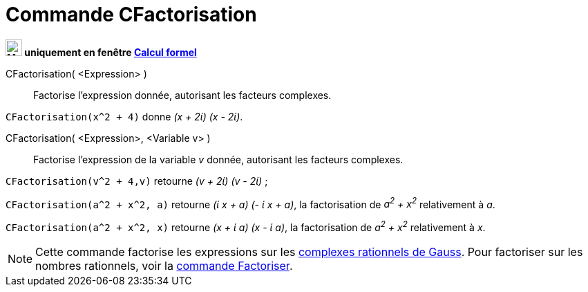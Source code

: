 = Commande CFactorisation
:page-en: commands/CFactor
ifdef::env-github[:imagesdir: /fr/modules/ROOT/assets/images]

*image:24px-Menu_view_cas.svg.png[Menu view cas.svg,width=24,height=24] uniquement en fenêtre
xref:/Calcul_formel.adoc[Calcul formel]*

CFactorisation( <Expression> )::
  Factorise l'expression donnée, autorisant les facteurs complexes.

[EXAMPLE]
====

`++CFactorisation(x^2 + 4)++` donne _(x + 2ί) (x - 2ί)_.

====

CFactorisation( <Expression>, <Variable v> )::
  Factorise l'expression de la variable _v_ donnée, autorisant les facteurs complexes.

[EXAMPLE]
====

`++CFactorisation(v^2 + 4,v)++` retourne _(v + 2ί) (v - 2ί)_ ;

`++CFactorisation(a^2 + x^2, a)++` retourne _(ί x + a) (- ί x + a)_, la factorisation de _a^2^ + x^2^_ relativement à _a_.

`++CFactorisation(a^2 + x^2, x)++` retourne _(x + ί a) (x - ί a)_, la factorisation de _a^2^ + x^2^_ relativement à _x_.

====


[NOTE]
====

Cette commande factorise les expressions sur les https://fr.wikipedia.org/Rationnel_de_Gauss[complexes
rationnels de Gauss]. Pour factoriser sur les nombres rationnels, voir la xref:/commands/Factoriser.adoc[commande
Factoriser].

====
